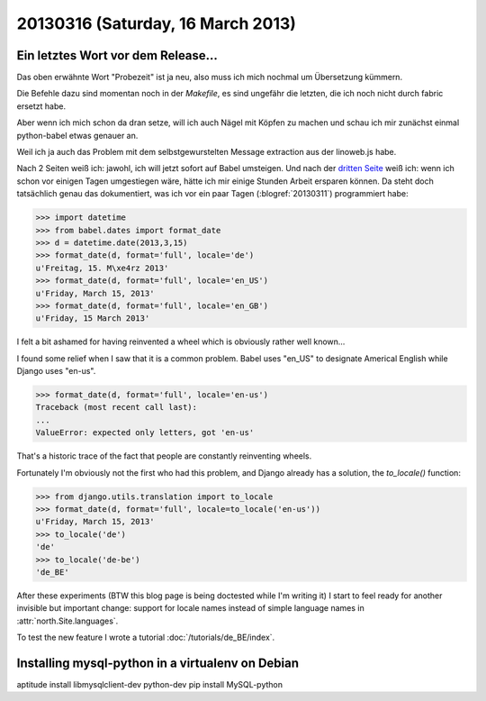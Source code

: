 ==================================
20130316 (Saturday, 16 March 2013)
==================================

Ein letztes Wort vor dem Release...
-----------------------------------

Das oben erwähnte Wort "Probezeit" ist ja neu, also muss ich mich 
nochmal um Übersetzung kümmern. 

Die Befehle dazu sind momentan noch in der `Makefile`, 
es sind ungefähr die letzten, die ich noch nicht durch 
fabric ersetzt habe.

Aber wenn ich mich schon da dran setze, will ich auch 
Nägel mit Köpfen zu machen und schau ich mir zunächst 
einmal python-babel etwas genauer an.

Weil ich ja auch das Problem mit dem selbstgewurstelten 
Message extraction aus der linoweb.js habe.

Nach 2 Seiten weiß ich: jawohl, ich will jetzt sofort auf Babel 
umsteigen.
Und nach der `dritten Seite 
<http://babel.edgewall.org/wiki/Documentation/dates.html>`_
weiß ich: wenn ich schon vor einigen Tagen umgestiegen wäre, hätte ich 
mir einige Stunden Arbeit ersparen können.
Da steht doch tatsächlich genau das dokumentiert, 
was ich vor ein paar Tagen (:blogref:`20130311`) 
programmiert habe:

>>> import datetime
>>> from babel.dates import format_date
>>> d = datetime.date(2013,3,15)
>>> format_date(d, format='full', locale='de')
u'Freitag, 15. M\xe4rz 2013'
>>> format_date(d, format='full', locale='en_US')
u'Friday, March 15, 2013'
>>> format_date(d, format='full', locale='en_GB')
u'Friday, 15 March 2013'

I felt a bit ashamed for having reinvented a wheel 
which is obviously rather well known...

I found some relief when I saw that it is a common problem.
Babel uses "en_US" to designate Americal English while 
Django uses "en-us". 

>>> format_date(d, format='full', locale='en-us')
Traceback (most recent call last):
...
ValueError: expected only letters, got 'en-us'

That's a historic trace of the fact that people are constantly reinventing wheels.

Fortunately I'm obviously not the first who had this problem,
and Django already has a solution, the `to_locale()` function:

>>> from django.utils.translation import to_locale
>>> format_date(d, format='full', locale=to_locale('en-us'))
u'Friday, March 15, 2013'
>>> to_locale('de')
'de'
>>> to_locale('de-be')
'de_BE'

After these experiments (BTW this blog page is being 
doctested while I'm writing it) I start to feel ready 
for another invisible but important change: 
support for locale names instead of simple language 
names in :attr:`north.Site.languages`.

To test the new feature I wrote a tutorial
:doc:`/tutorials/de_BE/index`.


Installing mysql-python in a virtualenv on Debian
-------------------------------------------------




aptitude install libmysqlclient-dev python-dev
pip install MySQL-python

